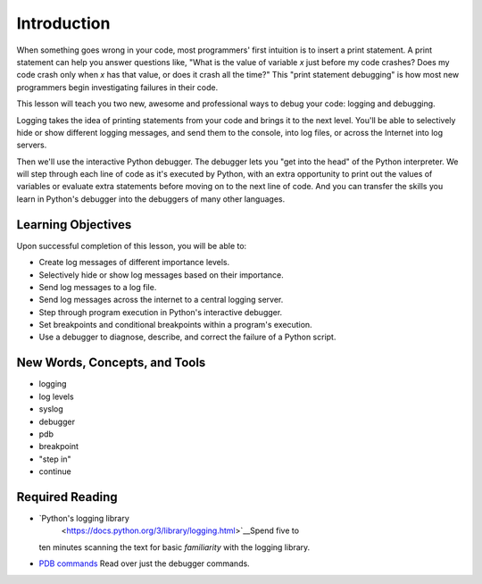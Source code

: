 ############
Introduction
############

When something goes wrong in your code, most programmers' first
intuition is to insert a print statement. A print statement can help you
answer questions like, "What is the value of variable \ *x* just before
my code crashes? Does my code crash only when \ *x* has that value, or
does it crash all the time?" This "print statement debugging" is how
most new programmers begin investigating failures in their code.

This lesson will teach you two new, awesome and professional ways to
debug your code: logging and debugging.

Logging takes the idea of printing statements from your code and brings
it to the next level. You'll be able to selectively hide or show
different logging messages, and send them to the console, into log
files, or across the Internet into log servers.

Then we'll use the interactive Python debugger. The debugger lets you
"get into the head" of the Python interpreter. We will step through each
line of code as it's executed by Python, with an extra opportunity to
print out the values of variables or evaluate extra statements before
moving on to the next line of code. And you can transfer the skills you
learn in Python's debugger into the debuggers of many other languages.

Learning Objectives
===================

Upon successful completion of this lesson, you will be able to:

-  Create log messages of different importance levels.
-  Selectively hide or show log messages based on their importance.
-  Send log messages to a log file.
-  Send log messages across the internet to a central logging server.
-  Step through program execution in Python's interactive debugger.
-  Set breakpoints and conditional breakpoints within a program's
   execution.
-  Use a debugger to diagnose, describe, and correct the failure of a
   Python script.

 

New Words, Concepts, and Tools
==============================

-  logging
-  log levels
-  syslog
-  debugger
-  pdb
-  breakpoint
-  "step in"
-  continue

 

Required Reading
================

-  `Python's logging library
    <https://docs.python.org/3/library/logging.html>`__\ Spend five to
   ten minutes scanning the text for basic \ *familiarity* with the
   logging library.
-  `PDB
   commands <https://docs.python.org/3/library/pdb.html#debugger-commands>`__
   Read over just the debugger commands.
